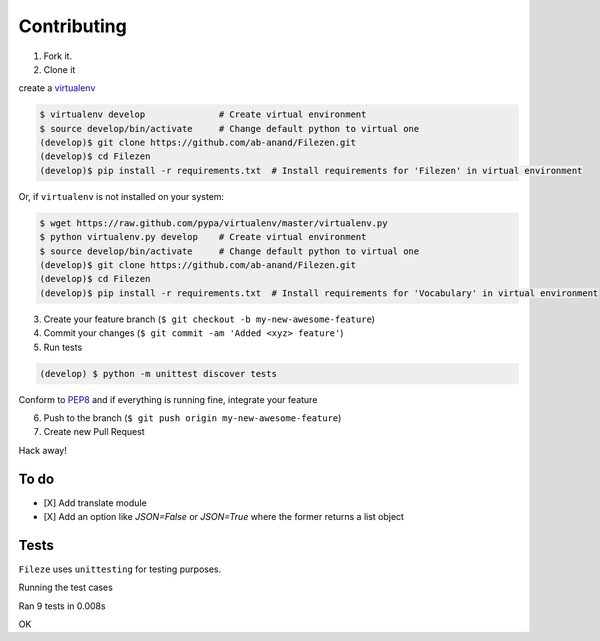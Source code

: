 Contributing
============

1. Fork it.

2. Clone it

create a `virtualenv <http://pypi.python.org/pypi/virtualenv>`__

.. code:: bash

    $ virtualenv develop              # Create virtual environment
    $ source develop/bin/activate     # Change default python to virtual one
    (develop)$ git clone https://github.com/ab-anand/Filezen.git
    (develop)$ cd Filezen
    (develop)$ pip install -r requirements.txt  # Install requirements for 'Filezen' in virtual environment

Or, if ``virtualenv`` is not installed on your system:

.. code:: bash

    $ wget https://raw.github.com/pypa/virtualenv/master/virtualenv.py
    $ python virtualenv.py develop    # Create virtual environment
    $ source develop/bin/activate     # Change default python to virtual one
    (develop)$ git clone https://github.com/ab-anand/Filezen.git
    (develop)$ cd Filezen
    (develop)$ pip install -r requirements.txt  # Install requirements for 'Vocabulary' in virtual environment

3. Create your feature branch (``$ git checkout -b my-new-awesome-feature``)

4. Commit your changes (``$ git commit -am 'Added <xyz> feature'``)

5. Run tests

.. code:: bash

    (develop) $ python -m unittest discover tests

Conform to `PEP8 <https://www.python.org/dev/peps/pep-0008/>`__ and if everything is running fine, integrate your feature

6. Push to the branch (``$ git push origin my-new-awesome-feature``)

7. Create new Pull Request

Hack away!

To do
~~~~~

-  [X] Add translate module
-  [X] Add an option like `JSON=False` or `JSON=True` where the former returns a list object

Tests
~~~~~

``Fileze`` uses ``unittesting`` for testing purposes.

Running the test cases

.. code:: bash

.........
----------------------------------------------------------------------
Ran 9 tests in 0.008s

OK


